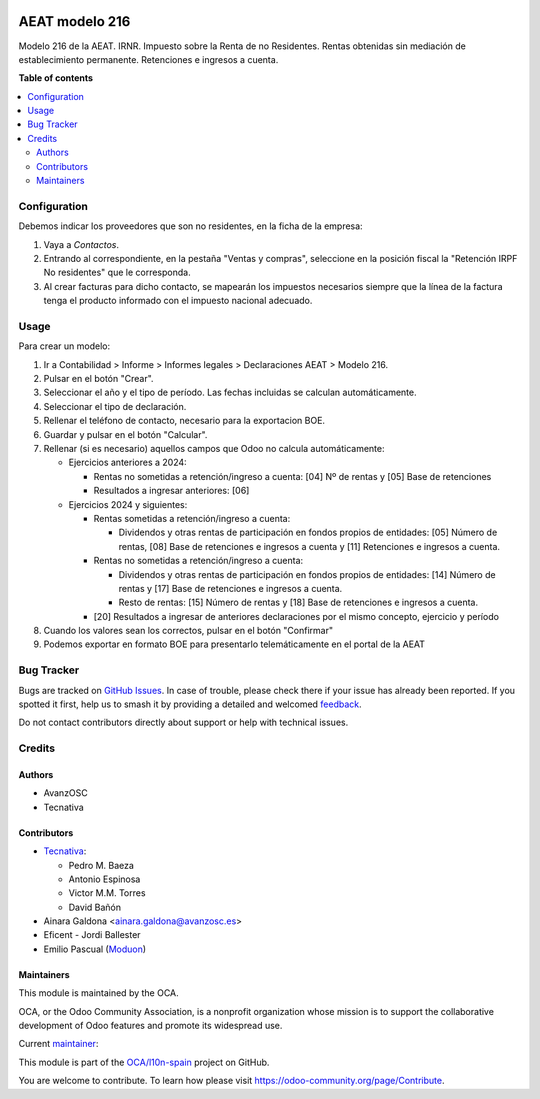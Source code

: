.. image:: https://odoo-community.org/readme-banner-image
   :target: https://odoo-community.org/get-involved?utm_source=readme
   :alt: Odoo Community Association

===============
AEAT modelo 216
===============

.. 
   !!!!!!!!!!!!!!!!!!!!!!!!!!!!!!!!!!!!!!!!!!!!!!!!!!!!
   !! This file is generated by oca-gen-addon-readme !!
   !! changes will be overwritten.                   !!
   !!!!!!!!!!!!!!!!!!!!!!!!!!!!!!!!!!!!!!!!!!!!!!!!!!!!
   !! source digest: sha256:3c221c99c0accedce848330fb8eddc91c94feb1b21309899f4f6e770af05814d
   !!!!!!!!!!!!!!!!!!!!!!!!!!!!!!!!!!!!!!!!!!!!!!!!!!!!

.. |badge1| image:: https://img.shields.io/badge/maturity-Mature-brightgreen.png
    :target: https://odoo-community.org/page/development-status
    :alt: Mature
.. |badge2| image:: https://img.shields.io/badge/license-AGPL--3-blue.png
    :target: http://www.gnu.org/licenses/agpl-3.0-standalone.html
    :alt: License: AGPL-3
.. |badge3| image:: https://img.shields.io/badge/github-OCA%2Fl10n--spain-lightgray.png?logo=github
    :target: https://github.com/OCA/l10n-spain/tree/18.0/l10n_es_aeat_mod216
    :alt: OCA/l10n-spain
.. |badge4| image:: https://img.shields.io/badge/weblate-Translate%20me-F47D42.png
    :target: https://translation.odoo-community.org/projects/l10n-spain-18-0/l10n-spain-18-0-l10n_es_aeat_mod216
    :alt: Translate me on Weblate
.. |badge5| image:: https://img.shields.io/badge/runboat-Try%20me-875A7B.png
    :target: https://runboat.odoo-community.org/builds?repo=OCA/l10n-spain&target_branch=18.0
    :alt: Try me on Runboat

|badge1| |badge2| |badge3| |badge4| |badge5|

Modelo 216 de la AEAT. IRNR. Impuesto sobre la Renta de no Residentes.
Rentas obtenidas sin mediación de establecimiento permanente.
Retenciones e ingresos a cuenta.

**Table of contents**

.. contents::
   :local:

Configuration
=============

Debemos indicar los proveedores que son no residentes, en la ficha de la
empresa:

1. Vaya a *Contactos*.
2. Entrando al correspondiente, en la pestaña "Ventas y compras",
   seleccione en la posición fiscal la "Retención IRPF No residentes"
   que le corresponda.
3. Al crear facturas para dicho contacto, se mapearán los impuestos
   necesarios siempre que la línea de la factura tenga el producto
   informado con el impuesto nacional adecuado.

Usage
=====

Para crear un modelo:

1. Ir a Contabilidad > Informe > Informes legales > Declaraciones AEAT >
   Modelo 216.
2. Pulsar en el botón "Crear".
3. Seleccionar el año y el tipo de período. Las fechas incluidas se
   calculan automáticamente.
4. Seleccionar el tipo de declaración.
5. Rellenar el teléfono de contacto, necesario para la exportacion BOE.
6. Guardar y pulsar en el botón "Calcular".
7. Rellenar (si es necesario) aquellos campos que Odoo no calcula
   automáticamente:

   - Ejercicios anteriores a 2024:

     - Rentas no sometidas a retención/ingreso a cuenta: [04] Nº de
       rentas y [05] Base de retenciones
     - Resultados a ingresar anteriores: [06]

   - Ejercicios 2024 y siguientes:

     - Rentas sometidas a retención/ingreso a cuenta:

       - Dividendos y otras rentas de participación en fondos propios de
         entidades: [05] Número de rentas, [08] Base de retenciones e
         ingresos a cuenta y [11] Retenciones e ingresos a cuenta.

     - Rentas no sometidas a retención/ingreso a cuenta:

       - Dividendos y otras rentas de participación en fondos propios de
         entidades: [14] Número de rentas y [17] Base de retenciones e
         ingresos a cuenta.
       - Resto de rentas: [15] Número de rentas y [18] Base de
         retenciones e ingresos a cuenta.

     - [20] Resultados a ingresar de anteriores declaraciones por el
       mismo concepto, ejercicio y período

8. Cuando los valores sean los correctos, pulsar en el botón "Confirmar"
9. Podemos exportar en formato BOE para presentarlo telemáticamente en
   el portal de la AEAT

Bug Tracker
===========

Bugs are tracked on `GitHub Issues <https://github.com/OCA/l10n-spain/issues>`_.
In case of trouble, please check there if your issue has already been reported.
If you spotted it first, help us to smash it by providing a detailed and welcomed
`feedback <https://github.com/OCA/l10n-spain/issues/new?body=module:%20l10n_es_aeat_mod216%0Aversion:%2018.0%0A%0A**Steps%20to%20reproduce**%0A-%20...%0A%0A**Current%20behavior**%0A%0A**Expected%20behavior**>`_.

Do not contact contributors directly about support or help with technical issues.

Credits
=======

Authors
-------

* AvanzOSC
* Tecnativa

Contributors
------------

- `Tecnativa <https://www.tecnativa.com>`__:

  - Pedro M. Baeza
  - Antonio Espinosa
  - Victor M.M. Torres
  - David Bañón

- Ainara Galdona <ainara.galdona@avanzosc.es>
- Eficent - Jordi Ballester
- Emilio Pascual (`Moduon <https://www.moduon.team/>`__)

Maintainers
-----------

This module is maintained by the OCA.

.. image:: https://odoo-community.org/logo.png
   :alt: Odoo Community Association
   :target: https://odoo-community.org

OCA, or the Odoo Community Association, is a nonprofit organization whose
mission is to support the collaborative development of Odoo features and
promote its widespread use.

.. |maintainer-pedrobaeza| image:: https://github.com/pedrobaeza.png?size=40px
    :target: https://github.com/pedrobaeza
    :alt: pedrobaeza

Current `maintainer <https://odoo-community.org/page/maintainer-role>`__:

|maintainer-pedrobaeza| 

This module is part of the `OCA/l10n-spain <https://github.com/OCA/l10n-spain/tree/18.0/l10n_es_aeat_mod216>`_ project on GitHub.

You are welcome to contribute. To learn how please visit https://odoo-community.org/page/Contribute.
